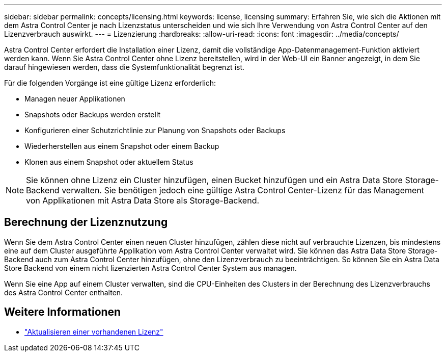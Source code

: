 ---
sidebar: sidebar 
permalink: concepts/licensing.html 
keywords: license, licensing 
summary: Erfahren Sie, wie sich die Aktionen mit dem Astra Control Center je nach Lizenzstatus unterscheiden und wie sich Ihre Verwendung von Astra Control Center auf den Lizenzverbrauch auswirkt. 
---
= Lizenzierung
:hardbreaks:
:allow-uri-read: 
:icons: font
:imagesdir: ../media/concepts/


[role="lead"]
Astra Control Center erfordert die Installation einer Lizenz, damit die vollständige App-Datenmanagement-Funktion aktiviert werden kann. Wenn Sie Astra Control Center ohne Lizenz bereitstellen, wird in der Web-UI ein Banner angezeigt, in dem Sie darauf hingewiesen werden, dass die Systemfunktionalität begrenzt ist.

Für die folgenden Vorgänge ist eine gültige Lizenz erforderlich:

* Managen neuer Applikationen
* Snapshots oder Backups werden erstellt
* Konfigurieren einer Schutzrichtlinie zur Planung von Snapshots oder Backups
* Wiederherstellen aus einem Snapshot oder einem Backup
* Klonen aus einem Snapshot oder aktuellem Status



NOTE: Sie können ohne Lizenz ein Cluster hinzufügen, einen Bucket hinzufügen und ein Astra Data Store Storage-Backend verwalten. Sie benötigen jedoch eine gültige Astra Control Center-Lizenz für das Management von Applikationen mit Astra Data Store als Storage-Backend.



== Berechnung der Lizenznutzung

Wenn Sie dem Astra Control Center einen neuen Cluster hinzufügen, zählen diese nicht auf verbrauchte Lizenzen, bis mindestens eine auf dem Cluster ausgeführte Applikation vom Astra Control Center verwaltet wird. Sie können das Astra Data Store Storage-Backend auch zum Astra Control Center hinzufügen, ohne den Lizenzverbrauch zu beeinträchtigen. So können Sie ein Astra Data Store Backend von einem nicht lizenzierten Astra Control Center System aus managen.

Wenn Sie eine App auf einem Cluster verwalten, sind die CPU-Einheiten des Clusters in der Berechnung des Lizenzverbrauchs des Astra Control Center enthalten.



== Weitere Informationen

* link:../use/update-licenses.html["Aktualisieren einer vorhandenen Lizenz"]

